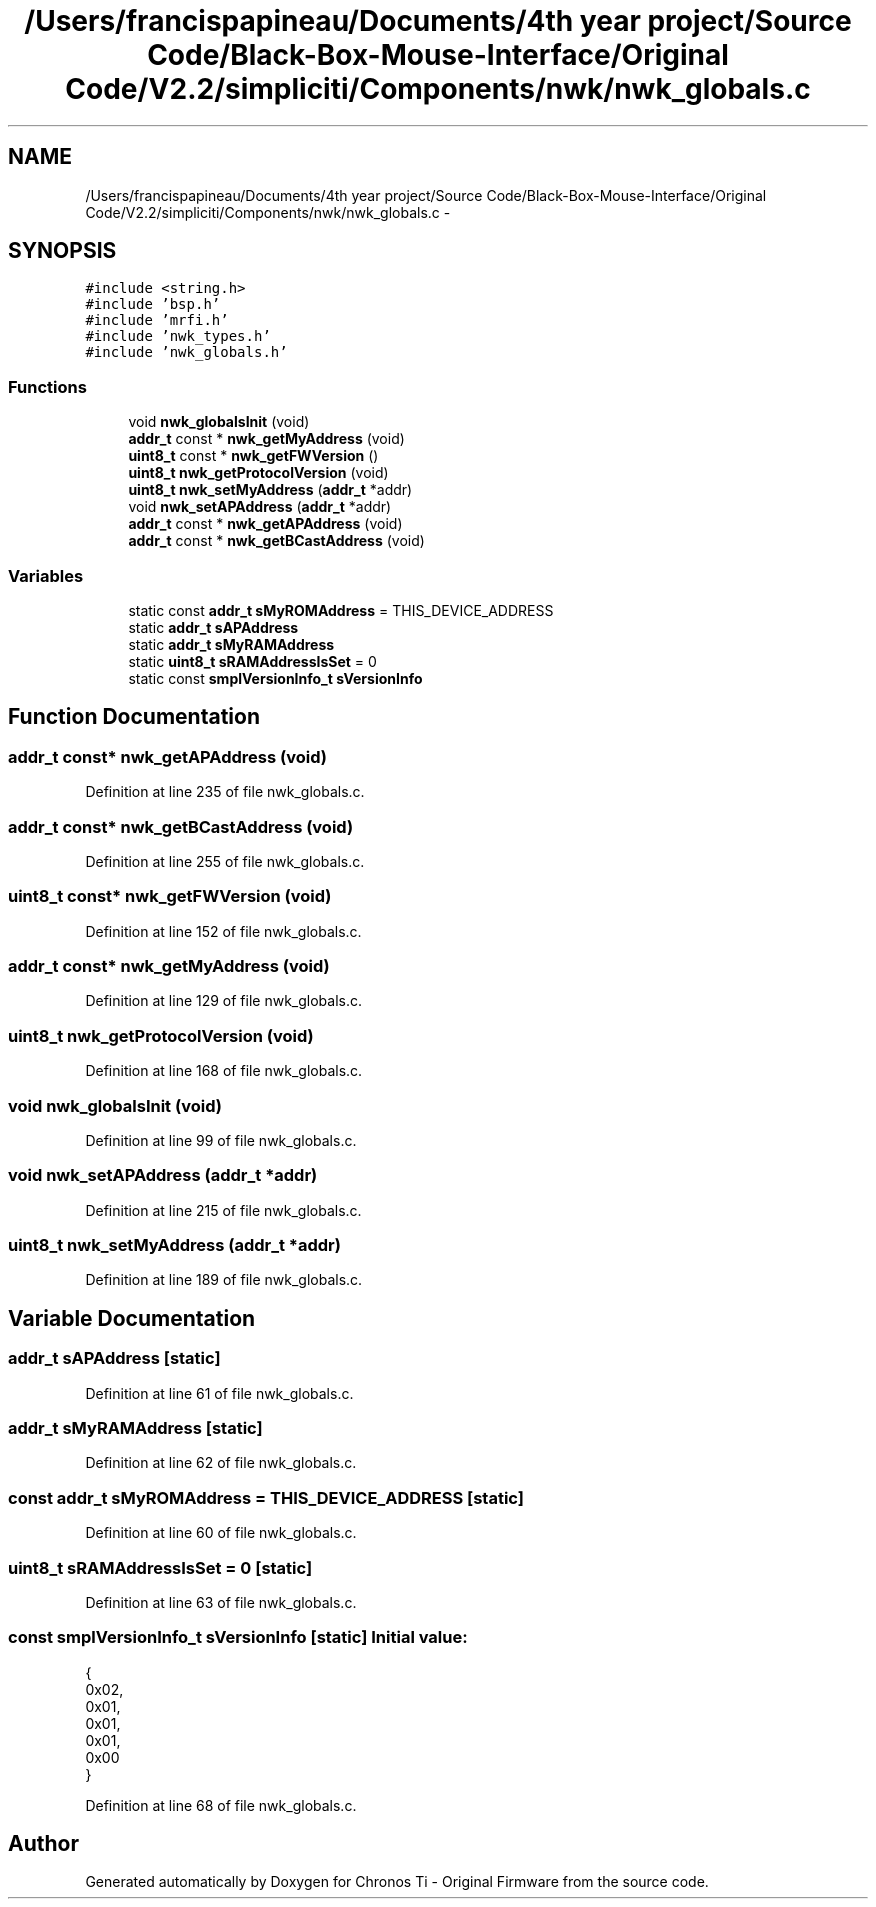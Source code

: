 .TH "/Users/francispapineau/Documents/4th year project/Source Code/Black-Box-Mouse-Interface/Original Code/V2.2/simpliciti/Components/nwk/nwk_globals.c" 3 "Sat Jun 22 2013" "Version VER 0.0" "Chronos Ti - Original Firmware" \" -*- nroff -*-
.ad l
.nh
.SH NAME
/Users/francispapineau/Documents/4th year project/Source Code/Black-Box-Mouse-Interface/Original Code/V2.2/simpliciti/Components/nwk/nwk_globals.c \- 
.SH SYNOPSIS
.br
.PP
\fC#include <string\&.h>\fP
.br
\fC#include 'bsp\&.h'\fP
.br
\fC#include 'mrfi\&.h'\fP
.br
\fC#include 'nwk_types\&.h'\fP
.br
\fC#include 'nwk_globals\&.h'\fP
.br

.SS "Functions"

.in +1c
.ti -1c
.RI "void \fBnwk_globalsInit\fP (void)"
.br
.ti -1c
.RI "\fBaddr_t\fP const * \fBnwk_getMyAddress\fP (void)"
.br
.ti -1c
.RI "\fBuint8_t\fP const * \fBnwk_getFWVersion\fP ()"
.br
.ti -1c
.RI "\fBuint8_t\fP \fBnwk_getProtocolVersion\fP (void)"
.br
.ti -1c
.RI "\fBuint8_t\fP \fBnwk_setMyAddress\fP (\fBaddr_t\fP *addr)"
.br
.ti -1c
.RI "void \fBnwk_setAPAddress\fP (\fBaddr_t\fP *addr)"
.br
.ti -1c
.RI "\fBaddr_t\fP const * \fBnwk_getAPAddress\fP (void)"
.br
.ti -1c
.RI "\fBaddr_t\fP const * \fBnwk_getBCastAddress\fP (void)"
.br
.in -1c
.SS "Variables"

.in +1c
.ti -1c
.RI "static const \fBaddr_t\fP \fBsMyROMAddress\fP = THIS_DEVICE_ADDRESS"
.br
.ti -1c
.RI "static \fBaddr_t\fP \fBsAPAddress\fP"
.br
.ti -1c
.RI "static \fBaddr_t\fP \fBsMyRAMAddress\fP"
.br
.ti -1c
.RI "static \fBuint8_t\fP \fBsRAMAddressIsSet\fP = 0"
.br
.ti -1c
.RI "static const \fBsmplVersionInfo_t\fP \fBsVersionInfo\fP"
.br
.in -1c
.SH "Function Documentation"
.PP 
.SS "\fBaddr_t\fP const* \fBnwk_getAPAddress\fP (void)"
.PP
Definition at line 235 of file nwk_globals\&.c\&.
.SS "\fBaddr_t\fP const* \fBnwk_getBCastAddress\fP (void)"
.PP
Definition at line 255 of file nwk_globals\&.c\&.
.SS "\fBuint8_t\fP const* \fBnwk_getFWVersion\fP (void)"
.PP
Definition at line 152 of file nwk_globals\&.c\&.
.SS "\fBaddr_t\fP const* \fBnwk_getMyAddress\fP (void)"
.PP
Definition at line 129 of file nwk_globals\&.c\&.
.SS "\fBuint8_t\fP \fBnwk_getProtocolVersion\fP (void)"
.PP
Definition at line 168 of file nwk_globals\&.c\&.
.SS "void \fBnwk_globalsInit\fP (void)"
.PP
Definition at line 99 of file nwk_globals\&.c\&.
.SS "void \fBnwk_setAPAddress\fP (\fBaddr_t\fP *addr)"
.PP
Definition at line 215 of file nwk_globals\&.c\&.
.SS "\fBuint8_t\fP \fBnwk_setMyAddress\fP (\fBaddr_t\fP *addr)"
.PP
Definition at line 189 of file nwk_globals\&.c\&.
.SH "Variable Documentation"
.PP 
.SS "\fBaddr_t\fP \fBsAPAddress\fP\fC [static]\fP"
.PP
Definition at line 61 of file nwk_globals\&.c\&.
.SS "\fBaddr_t\fP \fBsMyRAMAddress\fP\fC [static]\fP"
.PP
Definition at line 62 of file nwk_globals\&.c\&.
.SS "const \fBaddr_t\fP \fBsMyROMAddress\fP = THIS_DEVICE_ADDRESS\fC [static]\fP"
.PP
Definition at line 60 of file nwk_globals\&.c\&.
.SS "\fBuint8_t\fP \fBsRAMAddressIsSet\fP = 0\fC [static]\fP"
.PP
Definition at line 63 of file nwk_globals\&.c\&.
.SS "const \fBsmplVersionInfo_t\fP \fBsVersionInfo\fP\fC [static]\fP"\fBInitial value:\fP
.PP
.nf
 {
                                                0x02,  
                                                0x01,  
                                                0x01,  
                                                0x01,  
                                                0x00   
                                               }
.fi
.PP
Definition at line 68 of file nwk_globals\&.c\&.
.SH "Author"
.PP 
Generated automatically by Doxygen for Chronos Ti - Original Firmware from the source code\&.
